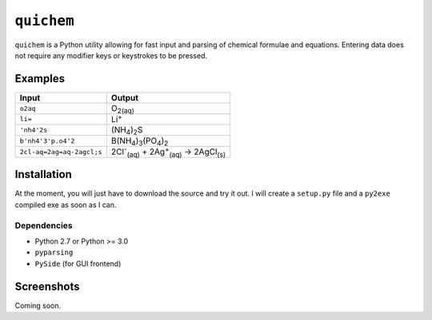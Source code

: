 ===========
``quichem``
===========

``quichem`` is a Python utility allowing for fast input and parsing of
chemical formulae and equations. Entering data does not require any
modifier keys or keystrokes to be pressed.

Examples
--------

=========================  ===============================================================================
Input                      Output
=========================  ===============================================================================
``o2aq``                   O\ :sub:`2(aq)`
``li=``                    Li\ :sup:`+`
``'nh4'2s``                (NH\ :sub:`4`\ )\ :sub:`2`\ S
``b'nh4'3'p.o4'2``         B(NH\ :sub:`4`\ )\ :sub:`3`\ (PO\ :sub:`4`\ )\ :sub:`2`
``2cl-aq=2ag=aq-2agcl;s``  2Cl\ :sup:`-`\ :sub:`(aq)`\  + 2Ag\ :sup:`+`\ :sub:`(aq)`\  → 2AgCl\ :sub:`(s)`
=========================  ===============================================================================


Installation
-----------

At the moment, you will just have to download the source and try it out. I
will create a ``setup.py`` file and a ``py2exe`` compiled exe as soon as I
can.

Dependencies
++++++++++++

- Python 2.7 or Python >= 3.0
- ``pyparsing``
- ``PySide`` (for GUI frontend)


Screenshots
-----------

Coming soon.
